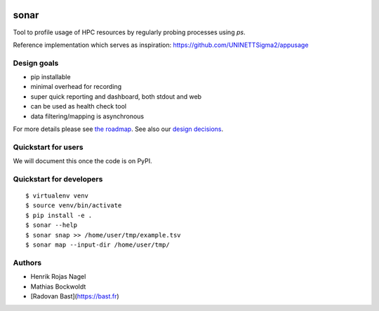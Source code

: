 .. image:: https://travis-ci.org/uit-no/sonar.svg?branch=master
   :target: https://travis-ci.org/uit-no/sonar/builds
.. image:: https://img.shields.io/badge/license-%20GPL--v3.0-blue.svg
   :target: LICENSE


sonar
=====

Tool to profile usage of HPC resources by regularly probing processes using `ps`.

Reference implementation which serves as inspiration:
https://github.com/UNINETTSigma2/appusage


Design goals
------------

- pip installable
- minimal overhead for recording
- super quick reporting and dashboard, both stdout and web
- can be used as health check tool
- data filtering/mapping is asynchronous

For more details please see `the roadmap <doc/roadmap.rst>`_. See also
our `design decisions <doc/design-decisions.rst>`_.


Quickstart for users
--------------------

We will document this once the code is on PyPI.


Quickstart for developers
-------------------------

::

  $ virtualenv venv
  $ source venv/bin/activate
  $ pip install -e .
  $ sonar --help
  $ sonar snap >> /home/user/tmp/example.tsv
  $ sonar map --input-dir /home/user/tmp/


Authors
-------

- Henrik Rojas Nagel
- Mathias Bockwoldt
- [Radovan Bast](https://bast.fr)
